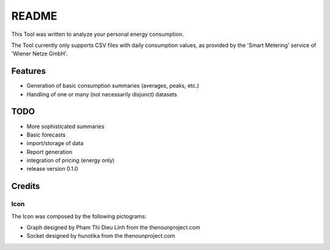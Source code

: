 ======
README
======

This Tool was written to analyze your personal energy consumption.

The Tool currently only supports CSV files with daily consumption values, as
provided by the 'Smart Metering' service of 'Wiener Netze GmbH'.

Features
========

* Generation of basic consumption summaries (averages, peaks, etc.)
* Handling of one or many (not necessarily disjunct) datasets

TODO
====

* More sophisticated summaries
* Basic forecasts
* import/storage of data
* Report generation
* integration of pricing (energy only)

* release version 0.1.0

Credits
=======

Icon
----

The Icon was composed by the following pictograms:

* Graph designed by Pham Thi Dieu Linh from the thenounproject.com
* Socket designed by hunotika from the thenounproject.com
